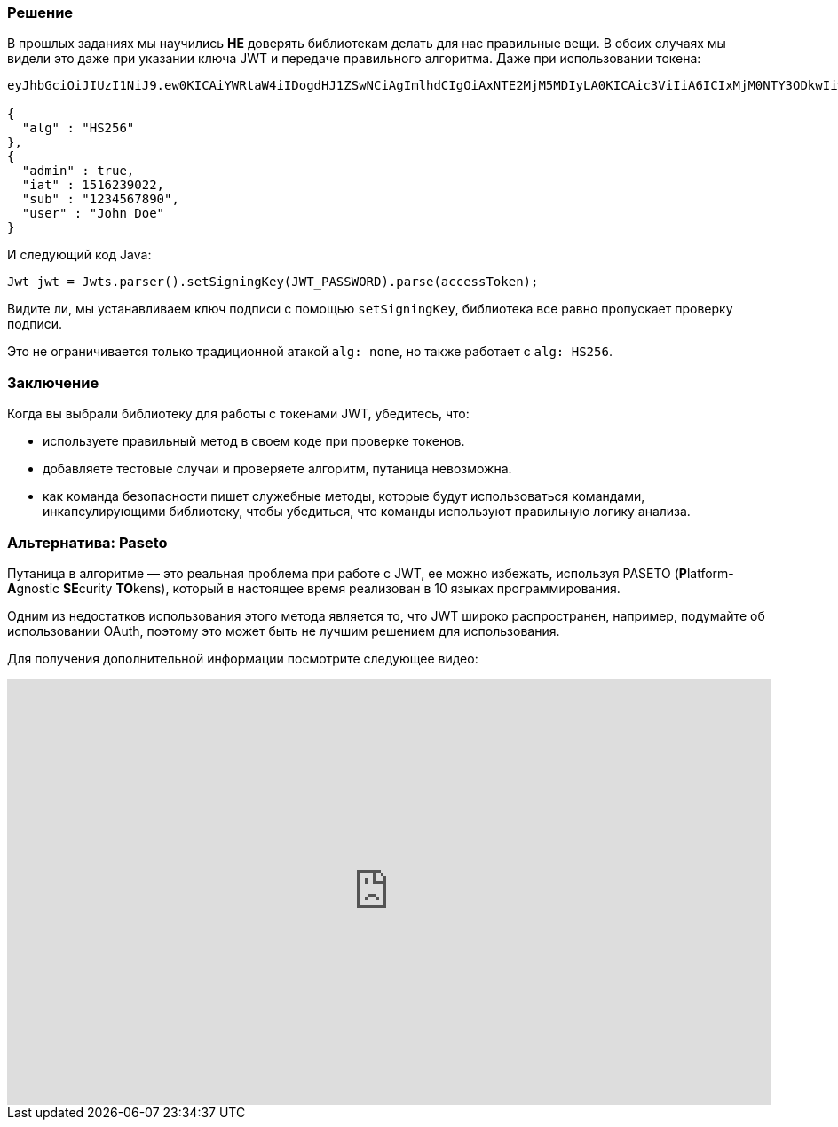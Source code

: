 === Решение

В прошлых заданиях мы научились **НЕ** доверять библиотекам делать для нас правильные вещи. В обоих случаях мы видели это даже при указании ключа JWT и передаче правильного алгоритма. Даже при использовании токена:

[source]
----
eyJhbGciOiJIUzI1NiJ9.ew0KICAiYWRtaW4iIDogdHJ1ZSwNCiAgImlhdCIgOiAxNTE2MjM5MDIyLA0KICAic3ViIiA6ICIxMjM0NTY3ODkwIiwNCiAgInVzZXIiIDogIkpvaG4gRG9lIg0KfQ.

{
  "alg" : "HS256"
},
{
  "admin" : true,
  "iat" : 1516239022,
  "sub" : "1234567890",
  "user" : "John Doe"
}
----

И следующий код Java:

[source]
----
Jwt jwt = Jwts.parser().setSigningKey(JWT_PASSWORD).parse(accessToken);
----

Видите ли, мы устанавливаем ключ подписи с помощью `setSigningKey`, библиотека все равно пропускает проверку подписи.

Это не ограничивается только традиционной атакой `alg: none`, но также работает с `alg: HS256`.

=== Заключение

Когда вы выбрали библиотеку для работы с токенами JWT, убедитесь, что:

- используете правильный метод в своем коде при проверке токенов.
- добавляете тестовые случаи и проверяете алгоритм, путаница невозможна.
- как команда безопасности пишет служебные методы, которые будут использоваться командами, инкапсулирующими библиотеку, чтобы убедиться, что команды используют правильную логику анализа.

=== Альтернатива: Paseto

Путаница в алгоритме — это реальная проблема при работе с JWT, ее можно избежать, используя PASETO (**P**latform-**A**gnostic **SE**curity **TO**kens), который в настоящее время реализован в 10 языках программирования.

Одним из недостатков использования этого метода является то, что JWT широко распространен, например, подумайте об использовании OAuth, поэтому это может быть не лучшим решением для использования.

Для получения дополнительной информации посмотрите следующее видео:

video::RijGNytjbOI[youtube, height=480, width=100%]
